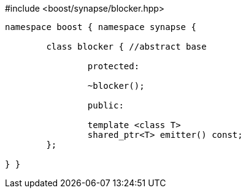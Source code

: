 [source,c++]
.#include <boost/synapse/blocker.hpp>
----
namespace boost { namespace synapse {

	class blocker { //abstract base

		protected:

		~blocker();

		public:

		template <class T>
		shared_ptr<T> emitter() const;
	};

} }
----

